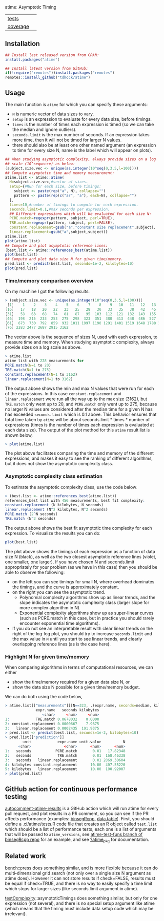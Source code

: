 atime: Asymptotic Timing

| [[file:tests/testthat][tests]]    | [[https://github.com/tdhock/atime/actions][https://github.com/tdhock/atime/workflows/R-CMD-check/badge.svg]] |
| [[https://github.com/jimhester/covr][coverage]] | [[https://app.codecov.io/gh/tdhock/atime?branch=main][https://codecov.io/gh/tdhock/atime/branch/main/graph/badge.svg]]  |

** Installation

#+BEGIN_SRC R
  ## Install last released version from CRAN:
  install.packages("atime")

  ## Install latest version from GitHub:
  if(!require("remotes"))install.packages("remotes")
  remotes::install_github("tdhock/atime")
#+END_SRC

** Usage

The main function is =atime= for which you can specify these
arguments:
- =N= is numeric vector of data sizes to vary.
- =setup= is an expression to evaluate for every data size, before
  timings.
- =times= is the number of times each expression is timed (so we can
  take the median and ignore outliers).
- =seconds.limit= is the max number of seconds. If an expression takes
  more time, then it will not be timed for larger N values.
- there should also be at least one other named argument (an
  expression to time for every size N, name is the label which will
  appear on plots). 

#+BEGIN_SRC R
  ## When studying asymptotic complexity, always provide sizes on a log
  ## scale (10^sequence) as below:
  (subject.size.vec <- unique(as.integer(10^seq(0,3.5,l=100))))
  ## Compute asymptotic time and memory measurement:
  atime.list <- atime::atime(
    N=subject.size.vec,#vector of sizes.
    setup={#Run for each size, before timings:
      subject <- paste(rep("a", N), collapse="")
      pattern <- paste(rep(c("a?", "a"), each=N), collapse="")
    },
    times=10,#number of timings to compute for each expression.
    seconds.limit=0.1,#max seconds per expression.
    ## Different expressions which will be evaluated for each size N:
    PCRE.match=regexpr(pattern, subject, perl=TRUE),
    TRE.match=regexpr(pattern, subject, perl=FALSE),
    constant.replacement=gsub("a","constant size replacement",subject),
    linear.replacement=gsub("a",subject,subject))
  atime.list
  plot(atime.list)
  ## Compute and plot asymptotic reference lines:
  (best.list <- atime::references_best(atime.list))
  plot(best.list)
  ## Compute and plot data size N for given time/memory.
  pred.list <- predict(best.list, seconds=1e-2, kilobytes=10)
  plot(pred.list)
#+END_SRC

*** Time/memory comparison overview

On my machine I got the following results:

#+begin_src R
> (subject.size.vec <- unique(as.integer(10^seq(0,3.5,l=100))))
 [1]    1    2    3    4    5    6    7    8    9   10   11   12   13   14   15
[16]   17   18   20   22   23   25   28   30   33   35   38   42   45   49   53
[31]   58   63   68   74   81   87   95  103  112  121  132  143  155  168  183
[46]  198  215  233  253  275  298  323  351  380  413  448  486  527  572  620
[61]  673  730  792  859  932 1011 1097 1190 1291 1401 1519 1648 1788 1940 2104
[76] 2283 2477 2687 2915 3162
#+end_src

The vector above is the sequence of sizes N, used with each
expression, to measure time and memory. When studying asymptotic
complexity, always provide sizes on a log scale as above.

#+begin_src R
> atime.list
atime list with 228 measurements for
PCRE.match(N=1 to 20)
TRE.match(N=1 to 275)
constant.replacement(N=1 to 3162)
linear.replacement(N=1 to 3162)
#+end_src

The output above shows the min and max N values that were run for each
of the expressions. In this case =constant.replacement= and
=linear.replacement= were run all the way up to the max size (3162),
but =TRE.match= only went up to 20, and =PCRE.match= only went up to
275, because no larger N values are considered after the median time
for a given N has has exceeded =seconds.limit= which is 0.1
above. This behavior ensures that total time taken by =atime= will be
about seconds.limit * times * number of expressions (times is the
number of times each expression is evaluated at each data size). The
output of the plot method for this =atime= result list is shown below,

#+begin_src R
> plot(atime.list)
#+end_src

[[file:README-figure-compare.png]]

The plot above facilitates comparing the time and memory of the
different expressions, and makes it easy to see the ranking of
different algorithms, but it does not show the asymptotic complexity
class.

*** Asymptotic complexity class estimation

To estimate the asymptotic complexity class, use the code
below:

#+begin_src R
> (best.list <- atime::references_best(atime.list))
references_best list with 456 measurements, best fit complexity:
constant.replacement (N kilobytes, N seconds)
linear.replacement (N^2 kilobytes, N^2 seconds)
PCRE.match (2^N seconds)
TRE.match (N^3 seconds)
#+end_src

The output above shows the best fit asymptotic time complexity for
each expression. To visualize the results you can do:

#+BEGIN_SRC R
plot(best.list)
#+END_SRC

[[file:README-figure.png]]

The plot above shows the timings of each expression as a function of
data size N (black), as well as the two closest asymptotic reference
lines (violet, one smaller, one larger). If you have chosen N and
seconds.limit appropriately for your problem (as we have in this case)
then you should be able to observe the following:
- on the left you can see timings for small N, where overhead
  dominates the timings, and the curve is approximately constant.
- on the right you can see the asymptotic trend.
  - Polynomial complexity algorithms show up as linear trends, and the slope
    indicates the asymptotic complexity class (larger slope for
    more complex algorithm in N).
  - Exponential complexity algorithms show up as super-linear curves
    (such as PCRE.match in this case, but in practice you should
    rarely encounter exponential time algorithms).
- If you do not see an interpretable result with clear linear trends
  on the right of the log-log plot, you should try to increase
  =seconds.limit= and the max value in =N= until you start to see
  linear trends, and clearly overlapping reference lines (as is the
  case here).

*** Highlight N for given time/memory

When comparing algorithms in terms of computational resources, we can
either
- show the time/memory required for a given data size N, or
- show the data size N possible for a given time/memory budget.

We can do both using the code below,

#+begin_src R
> atime.list[["measurements"]][N==323, .(expr.name, seconds=median, kilobytes)]
              expr.name   seconds kilobytes
                 <char>     <num>     <num>
1:            TRE.match 0.0678032    0.0000
2: constant.replacement 0.0000667    7.9375
3:   linear.replacement 0.0002435  101.9375
> pred.list <- predict(best.list, seconds=1e-2, kilobytes=10)
> pred.list[["prediction"]]
        unit            expr.name unit.value          N
      <char>               <char>      <num>      <num>
1:   seconds           PCRE.match       0.01   17.82348
2:   seconds            TRE.match       0.01  168.46338
3:   seconds   linear.replacement       0.01 2069.38604
4: kilobytes constant.replacement      10.00  407.55220
5: kilobytes   linear.replacement      10.00  100.92007
> plot(pred.list)
#+end_src

[[file:README-predict.png]]

** GitHub action for continuous performance testing

[[https://github.com/marketplace/actions/autocomment-atime-results][autocomment-atime-results]] is a GitHub action which will run atime for
every pull request, and plot results in a PR comment, so you can see
if the PR affects performance (examples: [[https://github.com/Anirban166/binsegRcpp/pull/2#issuecomment-1986146565][binsegRcpp]], [[https://github.com/Rdatatable/data.table/pull/5427#issuecomment-2075471806][data.table]]).
First, you should define a .ci/atime/tests.R code file that creates an
R object called =test.list= which should be a list of performance
tests, each one is a list of arguments that will be passed to
=atime_versions=, see [[https://github.com/tdhock/binsegRcpp/blob/atime-test-funs/.ci/atime/tests.R][atime-test-funs branch of binsegRcpp repo]] for an
example, and see [[https://github.com/tdhock/atime/blob/main/man/atime_pkg.Rd][?atime_pkg]] for documentation.

** Related work

[[https://cloud.r-project.org/web/packages/bench/][bench]]::press does something similar, and is more flexible because it
can do multi-dimensional grid search (not only over a single size N
argument as atime does). However it can not store results if
check=FALSE, results must be equal if check=TRUE, and there is no way
to easily specify a time limit which stops for larger sizes (like
seconds.limit argument in atime).

[[https://github.com/Anirban166/testComplexity][testComplexity]]::asymptoticTimings does something similar, but only for
one expression (not several), and there is no special setup argument
like atime (which means that the timing must include data setup code
which may be irrelevant).

